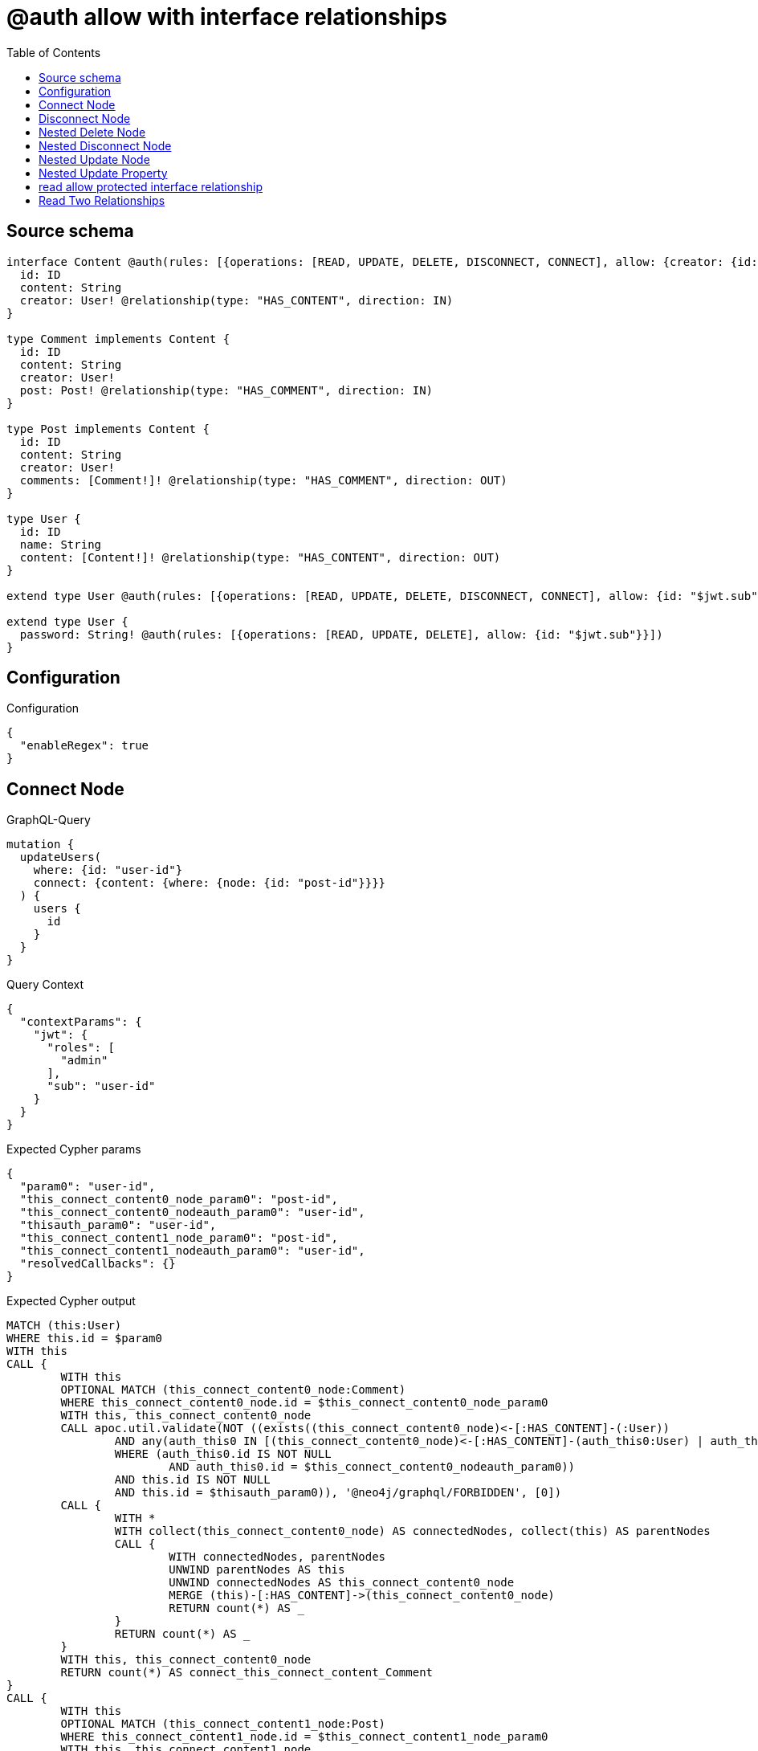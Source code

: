 :toc:

= @auth allow with interface relationships

== Source schema

[source,graphql,schema=true]
----
interface Content @auth(rules: [{operations: [READ, UPDATE, DELETE, DISCONNECT, CONNECT], allow: {creator: {id: "$jwt.sub"}}}]) {
  id: ID
  content: String
  creator: User! @relationship(type: "HAS_CONTENT", direction: IN)
}

type Comment implements Content {
  id: ID
  content: String
  creator: User!
  post: Post! @relationship(type: "HAS_COMMENT", direction: IN)
}

type Post implements Content {
  id: ID
  content: String
  creator: User!
  comments: [Comment!]! @relationship(type: "HAS_COMMENT", direction: OUT)
}

type User {
  id: ID
  name: String
  content: [Content!]! @relationship(type: "HAS_CONTENT", direction: OUT)
}

extend type User @auth(rules: [{operations: [READ, UPDATE, DELETE, DISCONNECT, CONNECT], allow: {id: "$jwt.sub"}}])

extend type User {
  password: String! @auth(rules: [{operations: [READ, UPDATE, DELETE], allow: {id: "$jwt.sub"}}])
}
----

== Configuration

.Configuration
[source,json,schema-config=true]
----
{
  "enableRegex": true
}
----
== Connect Node

.GraphQL-Query
[source,graphql]
----
mutation {
  updateUsers(
    where: {id: "user-id"}
    connect: {content: {where: {node: {id: "post-id"}}}}
  ) {
    users {
      id
    }
  }
}
----

.Query Context
[source,json,query-config=true]
----
{
  "contextParams": {
    "jwt": {
      "roles": [
        "admin"
      ],
      "sub": "user-id"
    }
  }
}
----

.Expected Cypher params
[source,json]
----
{
  "param0": "user-id",
  "this_connect_content0_node_param0": "post-id",
  "this_connect_content0_nodeauth_param0": "user-id",
  "thisauth_param0": "user-id",
  "this_connect_content1_node_param0": "post-id",
  "this_connect_content1_nodeauth_param0": "user-id",
  "resolvedCallbacks": {}
}
----

.Expected Cypher output
[source,cypher]
----
MATCH (this:User)
WHERE this.id = $param0
WITH this
CALL {
	WITH this
	OPTIONAL MATCH (this_connect_content0_node:Comment)
	WHERE this_connect_content0_node.id = $this_connect_content0_node_param0
	WITH this, this_connect_content0_node
	CALL apoc.util.validate(NOT ((exists((this_connect_content0_node)<-[:HAS_CONTENT]-(:User))
		AND any(auth_this0 IN [(this_connect_content0_node)<-[:HAS_CONTENT]-(auth_this0:User) | auth_this0]
		WHERE (auth_this0.id IS NOT NULL
			AND auth_this0.id = $this_connect_content0_nodeauth_param0))
		AND this.id IS NOT NULL
		AND this.id = $thisauth_param0)), '@neo4j/graphql/FORBIDDEN', [0])
	CALL {
		WITH *
		WITH collect(this_connect_content0_node) AS connectedNodes, collect(this) AS parentNodes
		CALL {
			WITH connectedNodes, parentNodes
			UNWIND parentNodes AS this
			UNWIND connectedNodes AS this_connect_content0_node
			MERGE (this)-[:HAS_CONTENT]->(this_connect_content0_node)
			RETURN count(*) AS _
		}
		RETURN count(*) AS _
	}
	WITH this, this_connect_content0_node
	RETURN count(*) AS connect_this_connect_content_Comment
}
CALL {
	WITH this
	OPTIONAL MATCH (this_connect_content1_node:Post)
	WHERE this_connect_content1_node.id = $this_connect_content1_node_param0
	WITH this, this_connect_content1_node
	CALL apoc.util.validate(NOT ((exists((this_connect_content1_node)<-[:HAS_CONTENT]-(:User))
		AND any(auth_this0 IN [(this_connect_content1_node)<-[:HAS_CONTENT]-(auth_this0:User) | auth_this0]
		WHERE (auth_this0.id IS NOT NULL
			AND auth_this0.id = $this_connect_content1_nodeauth_param0))
		AND this.id IS NOT NULL
		AND this.id = $thisauth_param0)), '@neo4j/graphql/FORBIDDEN', [0])
	CALL {
		WITH *
		WITH collect(this_connect_content1_node) AS connectedNodes, collect(this) AS parentNodes
		CALL {
			WITH connectedNodes, parentNodes
			UNWIND parentNodes AS this
			UNWIND connectedNodes AS this_connect_content1_node
			MERGE (this)-[:HAS_CONTENT]->(this_connect_content1_node)
			RETURN count(*) AS _
		}
		RETURN count(*) AS _
	}
	WITH this, this_connect_content1_node
	RETURN count(*) AS connect_this_connect_content_Post
}
WITH *
RETURN collect(DISTINCT this {
	.id
}) AS data
----

'''

== Disconnect Node

.GraphQL-Query
[source,graphql]
----
mutation {
  updateUsers(
    where: {id: "user-id"}
    disconnect: {content: {where: {node: {id: "post-id"}}}}
  ) {
    users {
      id
    }
  }
}
----

.Query Context
[source,json,query-config=true]
----
{
  "contextParams": {
    "jwt": {
      "roles": [
        "admin"
      ],
      "sub": "user-id"
    }
  }
}
----

.Expected Cypher params
[source,json]
----
{
  "param0": "user-id",
  "updateUsers_args_disconnect_content0_where_Commentparam0": "post-id",
  "thisauth_param0": "user-id",
  "this_disconnect_content0auth_param0": "user-id",
  "updateUsers_args_disconnect_content0_where_Postparam0": "post-id",
  "updateUsers": {
    "args": {
      "disconnect": {
        "content": [
          {
            "where": {
              "node": {
                "id": "post-id"
              }
            }
          }
        ]
      }
    }
  },
  "resolvedCallbacks": {}
}
----

.Expected Cypher output
[source,cypher]
----
MATCH (this:User)
WHERE this.id = $param0
WITH this
CALL {
	WITH this
	OPTIONAL MATCH (this)-[this_disconnect_content0_rel:HAS_CONTENT]->(this_disconnect_content0:Comment)
	WHERE this_disconnect_content0.id = $updateUsers_args_disconnect_content0_where_Commentparam0
	WITH this, this_disconnect_content0, this_disconnect_content0_rel
	CALL apoc.util.validate(NOT ((this.id IS NOT NULL
		AND this.id = $thisauth_param0
		AND exists((this_disconnect_content0)<-[:HAS_CONTENT]-(:User))
		AND any(auth_this0 IN [(this_disconnect_content0)<-[:HAS_CONTENT]-(auth_this0:User) | auth_this0]
		WHERE (auth_this0.id IS NOT NULL
			AND auth_this0.id = $this_disconnect_content0auth_param0)))), '@neo4j/graphql/FORBIDDEN', [0])
	CALL {
		WITH this_disconnect_content0, this_disconnect_content0_rel, this
		WITH collect(this_disconnect_content0) AS this_disconnect_content0, this_disconnect_content0_rel, this
		UNWIND this_disconnect_content0 AS x
		DELETE this_disconnect_content0_rel
		RETURN count(*) AS _
	}
	RETURN count(*) AS disconnect_this_disconnect_content_Comment
}
CALL {
	WITH this
	OPTIONAL MATCH (this)-[this_disconnect_content0_rel:HAS_CONTENT]->(this_disconnect_content0:Post)
	WHERE this_disconnect_content0.id = $updateUsers_args_disconnect_content0_where_Postparam0
	WITH this, this_disconnect_content0, this_disconnect_content0_rel
	CALL apoc.util.validate(NOT ((this.id IS NOT NULL
		AND this.id = $thisauth_param0
		AND exists((this_disconnect_content0)<-[:HAS_CONTENT]-(:User))
		AND any(auth_this0 IN [(this_disconnect_content0)<-[:HAS_CONTENT]-(auth_this0:User) | auth_this0]
		WHERE (auth_this0.id IS NOT NULL
			AND auth_this0.id = $this_disconnect_content0auth_param0)))), '@neo4j/graphql/FORBIDDEN', [0])
	CALL {
		WITH this_disconnect_content0, this_disconnect_content0_rel, this
		WITH collect(this_disconnect_content0) AS this_disconnect_content0, this_disconnect_content0_rel, this
		UNWIND this_disconnect_content0 AS x
		DELETE this_disconnect_content0_rel
		RETURN count(*) AS _
	}
	RETURN count(*) AS disconnect_this_disconnect_content_Post
}
WITH *
RETURN collect(DISTINCT this {
	.id
}) AS data
----

'''

== Nested Delete Node

.GraphQL-Query
[source,graphql]
----
mutation {
  deleteUsers(
    where: {id: "user-id"}
    delete: {content: {where: {node: {id: "post-id"}}}}
  ) {
    nodesDeleted
  }
}
----

.Query Context
[source,json,query-config=true]
----
{
  "contextParams": {
    "jwt": {
      "roles": [
        "admin"
      ],
      "sub": "user-id"
    }
  }
}
----

.Expected Cypher params
[source,json]
----
{
  "param0": "user-id",
  "thisauth_param0": "user-id",
  "this_deleteUsers": {
    "args": {
      "delete": {
        "content": [
          {
            "where": {
              "node": {
                "id": "post-id"
              }
            }
          }
        ]
      }
    }
  },
  "this_deleteUsers_args_delete_content0_where_Commentparam0": "post-id",
  "this_content_Comment0auth_param0": "user-id",
  "this_deleteUsers_args_delete_content0_where_Postparam0": "post-id",
  "this_content_Post0auth_param0": "user-id"
}
----

.Expected Cypher output
[source,cypher]
----
MATCH (this:User)
WHERE this.id = $param0
WITH this
OPTIONAL MATCH (this)-[this_content_Comment0_relationship:HAS_CONTENT]->(this_content_Comment0:Comment)
WHERE this_content_Comment0.id = $this_deleteUsers_args_delete_content0_where_Commentparam0
WITH this, this_content_Comment0
CALL apoc.util.validate(NOT ((exists((this_content_Comment0)<-[:HAS_CONTENT]-(:User))
	AND any(auth_this0 IN [(this_content_Comment0)<-[:HAS_CONTENT]-(auth_this0:User) | auth_this0]
	WHERE (auth_this0.id IS NOT NULL
		AND auth_this0.id = $this_content_Comment0auth_param0)))), '@neo4j/graphql/FORBIDDEN', [0])
WITH this, collect(DISTINCT this_content_Comment0) AS this_content_Comment0_to_delete
CALL {
	WITH this_content_Comment0_to_delete
	UNWIND this_content_Comment0_to_delete AS x
	DETACH DELETE x
	RETURN count(*) AS _
}
WITH this
OPTIONAL MATCH (this)-[this_content_Post0_relationship:HAS_CONTENT]->(this_content_Post0:Post)
WHERE this_content_Post0.id = $this_deleteUsers_args_delete_content0_where_Postparam0
WITH this, this_content_Post0
CALL apoc.util.validate(NOT ((exists((this_content_Post0)<-[:HAS_CONTENT]-(:User))
	AND any(auth_this0 IN [(this_content_Post0)<-[:HAS_CONTENT]-(auth_this0:User) | auth_this0]
	WHERE (auth_this0.id IS NOT NULL
		AND auth_this0.id = $this_content_Post0auth_param0)))), '@neo4j/graphql/FORBIDDEN', [0])
WITH this, collect(DISTINCT this_content_Post0) AS this_content_Post0_to_delete
CALL {
	WITH this_content_Post0_to_delete
	UNWIND this_content_Post0_to_delete AS x
	DETACH DELETE x
	RETURN count(*) AS _
}
WITH this
CALL apoc.util.validate(NOT ((this.id IS NOT NULL
	AND this.id = $thisauth_param0)), '@neo4j/graphql/FORBIDDEN', [0])
DETACH DELETE this
----

'''

== Nested Disconnect Node

.GraphQL-Query
[source,graphql]
----
mutation {
  updateUsers(
    where: {id: "user-id"}
    disconnect: {content: [{where: {node: {id: "post-id"}}, disconnect: {_on: {Post: [{comments: {where: {node: {id: "comment-id"}}}}]}}}]}
  ) {
    users {
      id
    }
  }
}
----

.Query Context
[source,json,query-config=true]
----
{
  "contextParams": {
    "jwt": {
      "roles": [
        "admin"
      ],
      "sub": "user-id"
    }
  }
}
----

.Expected Cypher params
[source,json]
----
{
  "param0": "user-id",
  "updateUsers_args_disconnect_content0_where_Commentparam0": "post-id",
  "thisauth_param0": "user-id",
  "this_disconnect_content0auth_param0": "user-id",
  "updateUsers_args_disconnect_content0_where_Postparam0": "post-id",
  "updateUsers_args_disconnect_content0_disconnect__on_Post0_comments0_where_Commentparam0": "comment-id",
  "this_disconnect_content0_comments0auth_param0": "user-id",
  "updateUsers": {
    "args": {
      "disconnect": {
        "content": [
          {
            "disconnect": {
              "_on": {
                "Post": [
                  {
                    "comments": [
                      {
                        "where": {
                          "node": {
                            "id": "comment-id"
                          }
                        }
                      }
                    ]
                  }
                ]
              }
            },
            "where": {
              "node": {
                "id": "post-id"
              }
            }
          }
        ]
      }
    }
  },
  "resolvedCallbacks": {}
}
----

.Expected Cypher output
[source,cypher]
----
MATCH (this:User)
WHERE this.id = $param0
WITH this
CALL {
	WITH this
	OPTIONAL MATCH (this)-[this_disconnect_content0_rel:HAS_CONTENT]->(this_disconnect_content0:Comment)
	WHERE this_disconnect_content0.id = $updateUsers_args_disconnect_content0_where_Commentparam0
	WITH this, this_disconnect_content0, this_disconnect_content0_rel
	CALL apoc.util.validate(NOT ((this.id IS NOT NULL
		AND this.id = $thisauth_param0
		AND exists((this_disconnect_content0)<-[:HAS_CONTENT]-(:User))
		AND any(auth_this0 IN [(this_disconnect_content0)<-[:HAS_CONTENT]-(auth_this0:User) | auth_this0]
		WHERE (auth_this0.id IS NOT NULL
			AND auth_this0.id = $this_disconnect_content0auth_param0)))), '@neo4j/graphql/FORBIDDEN', [0])
	CALL {
		WITH this_disconnect_content0, this_disconnect_content0_rel, this
		WITH collect(this_disconnect_content0) AS this_disconnect_content0, this_disconnect_content0_rel, this
		UNWIND this_disconnect_content0 AS x
		DELETE this_disconnect_content0_rel
		RETURN count(*) AS _
	}
	RETURN count(*) AS disconnect_this_disconnect_content_Comment
}
CALL {
	WITH this
	OPTIONAL MATCH (this)-[this_disconnect_content0_rel:HAS_CONTENT]->(this_disconnect_content0:Post)
	WHERE this_disconnect_content0.id = $updateUsers_args_disconnect_content0_where_Postparam0
	WITH this, this_disconnect_content0, this_disconnect_content0_rel
	CALL apoc.util.validate(NOT ((this.id IS NOT NULL
		AND this.id = $thisauth_param0
		AND exists((this_disconnect_content0)<-[:HAS_CONTENT]-(:User))
		AND any(auth_this0 IN [(this_disconnect_content0)<-[:HAS_CONTENT]-(auth_this0:User) | auth_this0]
		WHERE (auth_this0.id IS NOT NULL
			AND auth_this0.id = $this_disconnect_content0auth_param0)))), '@neo4j/graphql/FORBIDDEN', [0])
	CALL {
		WITH this_disconnect_content0, this_disconnect_content0_rel, this
		WITH collect(this_disconnect_content0) AS this_disconnect_content0, this_disconnect_content0_rel, this
		UNWIND this_disconnect_content0 AS x
		DELETE this_disconnect_content0_rel
		RETURN count(*) AS _
	}
	CALL {
		WITH this, this_disconnect_content0
		OPTIONAL MATCH (this_disconnect_content0)-[this_disconnect_content0_comments0_rel:HAS_COMMENT]->(this_disconnect_content0_comments0:Comment)
		WHERE this_disconnect_content0_comments0.id = $updateUsers_args_disconnect_content0_disconnect__on_Post0_comments0_where_Commentparam0
		WITH this, this_disconnect_content0, this_disconnect_content0_comments0, this_disconnect_content0_comments0_rel
		CALL apoc.util.validate(NOT ((exists((this_disconnect_content0)<-[:HAS_CONTENT]-(:User))
			AND any(auth_this0 IN [(this_disconnect_content0)<-[:HAS_CONTENT]-(auth_this0:User) | auth_this0]
			WHERE (auth_this0.id IS NOT NULL
				AND auth_this0.id = $this_disconnect_content0auth_param0))
			AND exists((this_disconnect_content0_comments0)<-[:HAS_CONTENT]-(:User))
			AND any(auth_this0 IN [(this_disconnect_content0_comments0)<-[:HAS_CONTENT]-(auth_this0:User) | auth_this0]
			WHERE (auth_this0.id IS NOT NULL
				AND auth_this0.id = $this_disconnect_content0_comments0auth_param0)))), '@neo4j/graphql/FORBIDDEN', [0])
		CALL {
			WITH this_disconnect_content0_comments0, this_disconnect_content0_comments0_rel, this_disconnect_content0
			WITH collect(this_disconnect_content0_comments0) AS this_disconnect_content0_comments0, this_disconnect_content0_comments0_rel, this_disconnect_content0
			UNWIND this_disconnect_content0_comments0 AS x
			DELETE this_disconnect_content0_comments0_rel
			RETURN count(*) AS _
		}
		RETURN count(*) AS disconnect_this_disconnect_content0_comments_Comment
	}
	RETURN count(*) AS disconnect_this_disconnect_content_Post
}
WITH *
RETURN collect(DISTINCT this {
	.id
}) AS data
----

'''

== Nested Update Node

.GraphQL-Query
[source,graphql]
----
mutation {
  updateUsers(
    where: {id: "user-id"}
    update: {content: {update: {node: {id: "new-id"}}}}
  ) {
    users {
      id
      content {
        id
      }
    }
  }
}
----

.Query Context
[source,json,query-config=true]
----
{
  "contextParams": {
    "jwt": {
      "roles": [
        "admin"
      ],
      "sub": "user-id"
    }
  }
}
----

.Expected Cypher params
[source,json]
----
{
  "update_param0": "user-id",
  "update_param1": "user-id",
  "param0": "user-id",
  "this_update_content0_id": "new-id",
  "this_content0auth_param0": "user-id",
  "auth": {
    "isAuthenticated": true,
    "roles": [
      "admin"
    ],
    "jwt": {
      "roles": [
        "admin"
      ],
      "sub": "user-id"
    }
  },
  "thisauth_param0": "user-id",
  "updateUsers": {
    "args": {
      "update": {
        "content": [
          {
            "update": {
              "node": {
                "id": "new-id"
              }
            }
          }
        ]
      }
    }
  },
  "resolvedCallbacks": {}
}
----

.Expected Cypher output
[source,cypher]
----
MATCH (this:User)
WHERE this.id = $param0
WITH this
CALL apoc.util.validate(NOT ((this.id IS NOT NULL
	AND this.id = $thisauth_param0)), '@neo4j/graphql/FORBIDDEN', [0])
WITH this
CALL {
	WITH this
	WITH this
	OPTIONAL MATCH (this)-[this_has_content0_relationship:HAS_CONTENT]->(this_content0:Comment)
	CALL apoc.do.when(this_content0 IS NOT NULL, '
WITH this, this_content0
CALL apoc.util.validate(NOT ((exists((this_content0)<-[:HAS_CONTENT]-(:`User`)) AND any(auth_this0 IN [(this_content0)<-[:HAS_CONTENT]-(auth_this0:`User`) | auth_this0] WHERE (auth_this0.id IS NOT NULL AND auth_this0.id = $this_content0auth_param0)))), \"@neo4j/graphql/FORBIDDEN\", [0])

SET this_content0.id = $this_update_content0_id

WITH this, this_content0
CALL {
	WITH this_content0
	MATCH (this_content0)<-[this_content0_creator_User_unique:HAS_CONTENT]-(:User)
	WITH count(this_content0_creator_User_unique) as c
	CALL apoc.util.validate(NOT (c = 1), \'@neo4j/graphql/RELATIONSHIP-REQUIREDComment.creator required\', [0])
	RETURN c AS this_content0_creator_User_unique_ignored
}
CALL {
	WITH this_content0
	MATCH (this_content0)<-[this_content0_post_Post_unique:HAS_COMMENT]-(:Post)
	WITH count(this_content0_post_Post_unique) as c
	CALL apoc.util.validate(NOT (c = 1), \'@neo4j/graphql/RELATIONSHIP-REQUIREDComment.post required\', [0])
	RETURN c AS this_content0_post_Post_unique_ignored
}
RETURN count(*) AS _
', '', {
		this: this,
		updateUsers: $updateUsers,
		this_content0: this_content0,
		auth: $auth,
		this_update_content0_id: $this_update_content0_id,
		this_content0auth_param0: $this_content0auth_param0
	}) YIELD value AS _
	RETURN count(*) AS update_this_Comment
}
CALL {
	WITH this
	WITH this
	OPTIONAL MATCH (this)-[this_has_content0_relationship:HAS_CONTENT]->(this_content0:Post)
	CALL apoc.do.when(this_content0 IS NOT NULL, '
WITH this, this_content0
CALL apoc.util.validate(NOT ((exists((this_content0)<-[:HAS_CONTENT]-(:`User`)) AND any(auth_this0 IN [(this_content0)<-[:HAS_CONTENT]-(auth_this0:`User`) | auth_this0] WHERE (auth_this0.id IS NOT NULL AND auth_this0.id = $this_content0auth_param0)))), \"@neo4j/graphql/FORBIDDEN\", [0])

SET this_content0.id = $this_update_content0_id

WITH this, this_content0
CALL {
	WITH this_content0
	MATCH (this_content0)<-[this_content0_creator_User_unique:HAS_CONTENT]-(:User)
	WITH count(this_content0_creator_User_unique) as c
	CALL apoc.util.validate(NOT (c = 1), \'@neo4j/graphql/RELATIONSHIP-REQUIREDPost.creator required\', [0])
	RETURN c AS this_content0_creator_User_unique_ignored
}
RETURN count(*) AS _
', '', {
		this: this,
		updateUsers: $updateUsers,
		this_content0: this_content0,
		auth: $auth,
		this_update_content0_id: $this_update_content0_id,
		this_content0auth_param0: $this_content0auth_param0
	}) YIELD value AS _
	RETURN count(*) AS update_this_Post
}
WITH *
WITH *
CALL {
	WITH *
	CALL {
		WITH this
		MATCH (this)-[update_this0:HAS_CONTENT]->(this_Comment:Comment)
		WHERE apoc.util.validatePredicate(NOT ((exists((this_Comment)<-[:HAS_CONTENT]-(:User))
			AND any(update_this1 IN [(this_Comment)<-[:HAS_CONTENT]-(update_this1:User) | update_this1]
			WHERE (update_this1.id IS NOT NULL
				AND update_this1.id = $update_param0)))), '@neo4j/graphql/FORBIDDEN', [0])
		RETURN {
			__resolveType: 'Comment',
			id: this_Comment.id
		} AS this_content UNION
		WITH this
		MATCH (this)-[update_this2:HAS_CONTENT]->(this_Post:Post)
		WHERE apoc.util.validatePredicate(NOT ((exists((this_Post)<-[:HAS_CONTENT]-(:User))
			AND any(update_this3 IN [(this_Post)<-[:HAS_CONTENT]-(update_this3:User) | update_this3]
			WHERE (update_this3.id IS NOT NULL
				AND update_this3.id = $update_param1)))), '@neo4j/graphql/FORBIDDEN', [0])
		RETURN {
			__resolveType: 'Post',
			id: this_Post.id
		} AS this_content
	}
	RETURN collect(this_content) AS this_content
}
RETURN collect(DISTINCT this {
	.id,
	content: this_content
}) AS data
----

'''

== Nested Update Property

.GraphQL-Query
[source,graphql]
----
mutation {
  updatePosts(
    where: {id: "post-id"}
    update: {creator: {update: {node: {password: "new-password"}}}}
  ) {
    posts {
      id
    }
  }
}
----

.Query Context
[source,json,query-config=true]
----
{
  "contextParams": {
    "jwt": {
      "roles": [
        "admin"
      ],
      "sub": "user-id"
    }
  }
}
----

.Expected Cypher params
[source,json]
----
{
  "param0": "post-id",
  "this_update_creator0_password": "new-password",
  "this_creator0auth_param0": "user-id",
  "auth": {
    "isAuthenticated": true,
    "roles": [
      "admin"
    ],
    "jwt": {
      "roles": [
        "admin"
      ],
      "sub": "user-id"
    }
  },
  "thisauth_param0": "user-id",
  "updatePosts": {
    "args": {
      "update": {
        "creator": {
          "update": {
            "node": {
              "password": "new-password"
            }
          }
        }
      }
    }
  },
  "resolvedCallbacks": {}
}
----

.Expected Cypher output
[source,cypher]
----
MATCH (this:Post)
WHERE this.id = $param0
WITH this
CALL apoc.util.validate(NOT ((exists((this)<-[:HAS_CONTENT]-(:User))
	AND any(auth_this0 IN [(this)<-[:HAS_CONTENT]-(auth_this0:User) | auth_this0]
	WHERE (auth_this0.id IS NOT NULL
		AND auth_this0.id = $thisauth_param0)))), '@neo4j/graphql/FORBIDDEN', [0])
WITH this
OPTIONAL MATCH (this)<-[this_has_content0_relationship:HAS_CONTENT]-(this_creator0:User)
CALL apoc.do.when(this_creator0 IS NOT NULL, '
WITH this, this_creator0
CALL apoc.util.validate(NOT ((this_creator0.id IS NOT NULL AND this_creator0.id = $this_creator0auth_param0) AND (this_creator0.id IS NOT NULL AND this_creator0.id = $this_creator0auth_param0)), \"@neo4j/graphql/FORBIDDEN\", [0])

SET this_creator0.password = $this_update_creator0_password

RETURN count(*) AS _
', '', {
	this: this,
	updatePosts: $updatePosts,
	this_creator0: this_creator0,
	auth: $auth,
	this_update_creator0_password: $this_update_creator0_password,
	this_creator0auth_param0: $this_creator0auth_param0
}) YIELD value AS _
WITH this
CALL {
	WITH this
	MATCH (this)<-[this_creator_User_unique:HAS_CONTENT]-(:User)
	WITH count(this_creator_User_unique) AS c
	CALL apoc.util.validate(NOT (c = 1), '@neo4j/graphql/RELATIONSHIP-REQUIREDPost.creator required', [0])
	RETURN c AS this_creator_User_unique_ignored
}
RETURN collect(DISTINCT this {
	.id
}) AS data
----

'''

== read allow protected interface relationship

.GraphQL-Query
[source,graphql]
----
{
  users {
    id
    content {
      id
      content
    }
  }
}
----

.Query Context
[source,json,query-config=true]
----
{
  "contextParams": {
    "jwt": {
      "roles": [
        "admin"
      ],
      "sub": "id-01"
    }
  }
}
----

.Expected Cypher params
[source,json]
----
{
  "param0": "id-01",
  "param1": "id-01",
  "param2": "id-01"
}
----

.Expected Cypher output
[source,cypher]
----
MATCH (this:User)
WHERE apoc.util.validatePredicate(NOT ((this.id IS NOT NULL
	AND this.id = $param0)), '@neo4j/graphql/FORBIDDEN', [0])
WITH *
CALL {
	WITH *
	CALL {
		WITH this
		MATCH (this)-[this0:HAS_CONTENT]->(this_Comment:Comment)
		WHERE apoc.util.validatePredicate(NOT ((exists((this_Comment)<-[:HAS_CONTENT]-(:User))
			AND any(this1 IN [(this_Comment)<-[:HAS_CONTENT]-(this1:User) | this1]
			WHERE (this1.id IS NOT NULL
				AND this1.id = $param1)))), '@neo4j/graphql/FORBIDDEN', [0])
		RETURN {
			__resolveType: 'Comment',
			id: this_Comment.id,
			content: this_Comment.content
		} AS this_content UNION
		WITH this
		MATCH (this)-[this2:HAS_CONTENT]->(this_Post:Post)
		WHERE apoc.util.validatePredicate(NOT ((exists((this_Post)<-[:HAS_CONTENT]-(:User))
			AND any(this3 IN [(this_Post)<-[:HAS_CONTENT]-(this3:User) | this3]
			WHERE (this3.id IS NOT NULL
				AND this3.id = $param2)))), '@neo4j/graphql/FORBIDDEN', [0])
		RETURN {
			__resolveType: 'Post',
			id: this_Post.id,
			content: this_Post.content
		} AS this_content
	}
	RETURN collect(this_content) AS this_content
}
RETURN this {
	.id,
	content: this_content
} AS this
----

'''

== Read Two Relationships

.GraphQL-Query
[source,graphql]
----
{
  users(where: {id: "1"}) {
    id
    content(where: {id: "1"}) {
      ... on Post {
        comments(where: {id: "1"}) {
          content
        }
      }
    }
  }
}
----

.Query Context
[source,json,query-config=true]
----
{
  "contextParams": {
    "jwt": {
      "roles": [
        "admin"
      ],
      "sub": "id-01"
    }
  }
}
----

.Expected Cypher params
[source,json]
----
{
  "param0": "1",
  "param1": "id-01",
  "param2": "id-01",
  "param3": "1",
  "param4": "id-01",
  "param5": "1",
  "param6": "1",
  "param7": "id-01"
}
----

.Expected Cypher output
[source,cypher]
----
MATCH (this:User)
WHERE (this.id = $param0
	AND apoc.util.validatePredicate(NOT ((this.id IS NOT NULL
		AND this.id = $param1)), '@neo4j/graphql/FORBIDDEN', [0]))
WITH *
CALL {
	WITH *
	CALL {
		WITH this
		MATCH (this)-[this0:HAS_CONTENT]->(this_Comment:Comment)
		WHERE (apoc.util.validatePredicate(NOT ((exists((this_Comment)<-[:HAS_CONTENT]-(:User))
				AND any(this1 IN [(this_Comment)<-[:HAS_CONTENT]-(this1:User) | this1]
				WHERE (this1.id IS NOT NULL
					AND this1.id = $param2)))), '@neo4j/graphql/FORBIDDEN', [0])
			AND this_Comment.id = $param3)
		RETURN {
			__resolveType: 'Comment'
		} AS this_content UNION
		WITH this
		MATCH (this)-[this2:HAS_CONTENT]->(this_Post:Post)
		WHERE (apoc.util.validatePredicate(NOT ((exists((this_Post)<-[:HAS_CONTENT]-(:User))
				AND any(this3 IN [(this_Post)<-[:HAS_CONTENT]-(this3:User) | this3]
				WHERE (this3.id IS NOT NULL
					AND this3.id = $param4)))), '@neo4j/graphql/FORBIDDEN', [0])
			AND this_Post.id = $param5)
		CALL {
			WITH this_Post
			MATCH (this_Post)-[this4:HAS_COMMENT]->(this_Post_comments:Comment)
			WHERE (this_Post_comments.id = $param6
				AND apoc.util.validatePredicate(NOT ((exists((this_Post_comments)<-[:HAS_CONTENT]-(:User))
					AND any(this5 IN [(this_Post_comments)<-[:HAS_CONTENT]-(this5:User) | this5]
					WHERE (this5.id IS NOT NULL
						AND this5.id = $param7)))), '@neo4j/graphql/FORBIDDEN', [0]))
			WITH this_Post_comments {
				.content
			} AS this_Post_comments
			RETURN collect(this_Post_comments) AS this_Post_comments
		}
		RETURN {
			__resolveType: 'Post',
			comments: this_Post_comments
		} AS this_content
	}
	RETURN collect(this_content) AS this_content
}
RETURN this {
	.id,
	content: this_content
} AS this
----

'''

